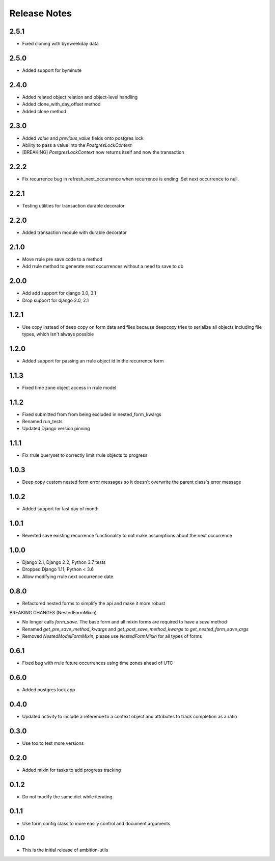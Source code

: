 Release Notes
=============

2.5.1
-----
* Fixed cloning with bynweekday data

2.5.0
-----
* Added support for byminute

2.4.0
-----
* Added related object relation and object-level handling 
* Added clone_with_day_offset method 
* Added clone method

2.3.0
-----
* Added `value` and `previous_value` fields onto postgres lock
* Ability to pass a value into the `PostgresLockContext`
* [BREAKING] `PostgresLockContext` now returns itself and now the transaction

2.2.2
-----
* Fix recurrence bug in refresh_next_occurrence when recurrence is ending. Set next occurrence to null.

2.2.1
-----
* Testing utilities for transaction durable decorator

2.2.0
-----
* Added transaction module with durable decorator

2.1.0
-----
* Move rrule pre save code to a method
* Add rrule method to generate next occurrences without a need to save to db

2.0.0
-----
* Add add support for django 3.0, 3.1
* Drop support for django 2.0, 2.1

1.2.1
-----
* Use copy instead of deep copy on form data and files because deepcopy tries to serialize all objects including file types, which isn't always possible

1.2.0
-----
* Added support for passing an rrule object id in the recurrence form

1.1.3
-----
* Fixed time zone object access in rrule model

1.1.2
-----
* Fixed submitted from from being excluded in nested_form_kwargs
* Renamed run_tests
* Updated Django version pinning

1.1.1
-----
* Fix rrule queryset to correctly limit rrule objects to progress

1.0.3
-----
* Deep copy custom nested form error messages so it doesn't overwrite the parent class's error message

1.0.2
-----
* Added support for last day of month

1.0.1
-----
* Reverted save existing recurrence functionality to not make assumptions about the next occurrence

1.0.0
-----
* Django 2.1, Django 2.2, Python 3.7 tests
* Dropped Django 1.11, Python < 3.6
* Allow modifying rrule next occurrence date

0.8.0
-----
* Refactored nested forms to simplify the api and make it more robust

BREAKING CHANGES (NestedFormMixin)

* No longer calls `form_save`. The base form and all mixin forms are required to have a `save` method
* Renamed `get_pre_save_method_kwargs` and `get_post_save_method_kwargs` to `get_nested_form_save_args`
* Removed `NestedModelFormMixin`, please use `NestedFormMixin` for all types of forms

0.6.1
-----
* Fixed bug with rrule future occurrences using time zones ahead of UTC

0.6.0
-----
* Added postgres lock app

0.4.0
-----
* Updated activity to include a reference to a context object and attributes to track completion as a ratio

0.3.0
-----
* Use tox to test more versions

0.2.0
-----
* Added mixin for tasks to add progress tracking

0.1.2
-----
* Do not modify the same dict while iterating

0.1.1
-----
* Use form config class to more easily control and document arguments

0.1.0
-----
* This is the initial release of ambition-utils
